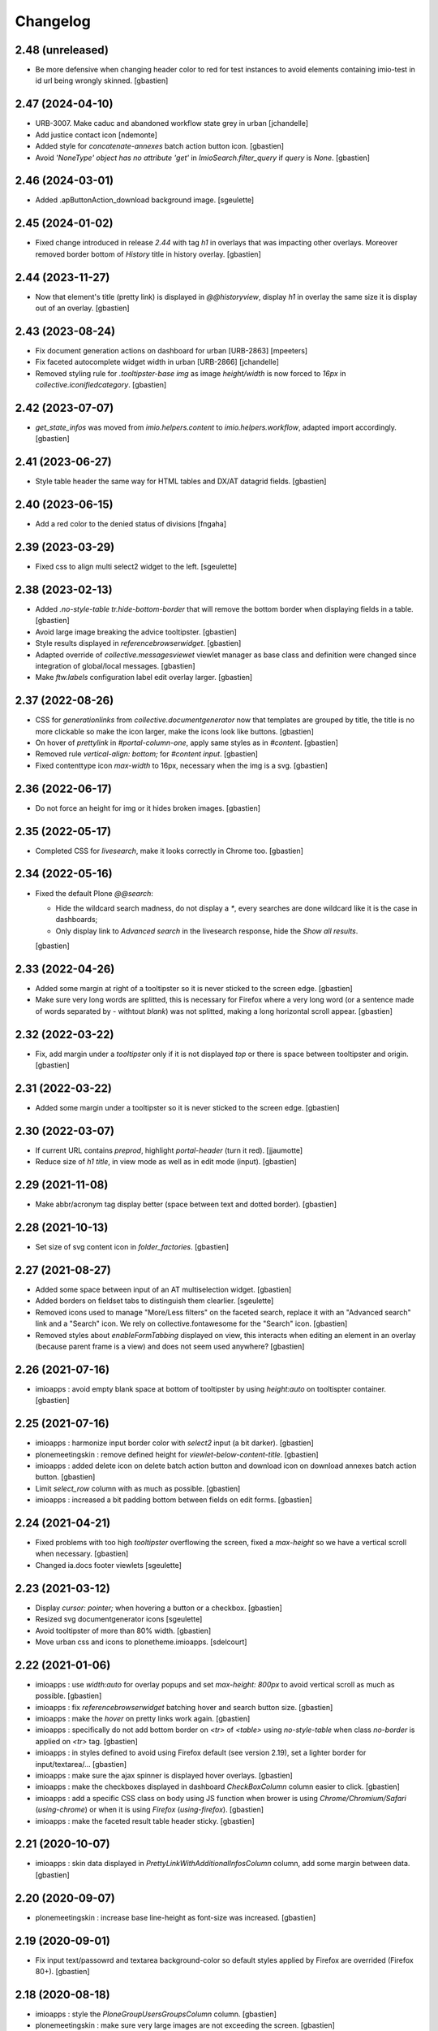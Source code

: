 Changelog
=========


2.48 (unreleased)
-----------------

- Be more defensive when changing header color to red for test instances
  to avoid elements containing imio-test in id url being wrongly skinned.
  [gbastien]

2.47 (2024-04-10)
-----------------

- URB-3007. Make caduc and abandoned workflow state grey in urban
  [jchandelle]
- Add justice contact icon
  [ndemonte]
- Added style for `concatenate-annexes` batch action button icon.
  [gbastien]
- Avoid `'NoneType' object has no attribute 'get'` in `ImioSearch.filter_query`
  if `query` is `None`.
  [gbastien]

2.46 (2024-03-01)
-----------------

- Added .apButtonAction_download background image.
  [sgeulette]

2.45 (2024-01-02)
-----------------

- Fixed change introduced in release `2.44` with tag `h1` in overlays that
  was impacting other overlays.
  Moreover removed border bottom of `History` title in history overlay.
  [gbastien]

2.44 (2023-11-27)
-----------------

- Now that element's title (pretty link) is displayed in `@@historyview`,
  display `h1` in overlay the same size it is display out of an overlay.
  [gbastien]

2.43 (2023-08-24)
-----------------

- Fix document generation actions on dashboard for urban [URB-2863]
  [mpeeters]
- Fix faceted autocomplete widget width in urban [URB-2866]
  [jchandelle]
- Removed styling rule for `.tooltipster-base img` as image `height/width`
  is now forced to `16px` in `collective.iconifiedcategory`.
  [gbastien]

2.42 (2023-07-07)
-----------------

- `get_state_infos` was moved from `imio.helpers.content` to
  `imio.helpers.workflow`, adapted import accordingly.
  [gbastien]

2.41 (2023-06-27)
-----------------

- Style table header the same way for HTML tables and DX/AT datagrid fields.
  [gbastien]

2.40 (2023-06-15)
-----------------

- Add a red color to the denied status of divisions
  [fngaha]

2.39 (2023-03-29)
-----------------

- Fixed css to align multi select2 widget to the left.
  [sgeulette]

2.38 (2023-02-13)
-----------------

- Added `.no-style-table tr.hide-bottom-border` that will remove
  the bottom border when displaying fields in a table.
  [gbastien]
- Avoid large image breaking the advice tooltipster.
  [gbastien]
- Style results displayed in `referencebrowserwidget`.
  [gbastien]
- Adapted override of `collective.messagesviewet` viewlet manager as base class
  and definition were changed since integration of global/local messages.
  [gbastien]
- Make `ftw.labels` configuration label edit overlay larger.
  [gbastien]

2.37 (2022-08-26)
-----------------

- CSS for `generationlinks` from `collective.documentgenerator` now that templates
  are grouped by title, the title is no more clickable so make the icon larger,
  make the icons look like buttons.
  [gbastien]
- On hover of `prettylink` in `#portal-column-one`, apply same styles as in `#content`.
  [gbastien]
- Removed rule `vertical-align: bottom;` for `#content input`.
  [gbastien]
- Fixed contenttype icon `max-width` to 16px, necessary when the img is a svg.
  [gbastien]

2.36 (2022-06-17)
-----------------

- Do not force an height for img or it hides broken images.
  [gbastien]

2.35 (2022-05-17)
-----------------

- Completed CSS for `livesearch`, make it looks correctly in Chrome too.
  [gbastien]

2.34 (2022-05-16)
-----------------

- Fixed the default Plone `@@search`:

  - Hide the wildcard search madness, do not display a `*`, every searches are
    done wildcard like it is the case in dashboards;
  - Only display link to `Advanced search` in the livesearch response,
    hide the `Show all results`.

  [gbastien]

2.33 (2022-04-26)
-----------------

- Added some margin at right of a tooltipster so it is never sticked to the screen edge.
  [gbastien]
- Make sure very long words are splitted, this is necessary for Firefox where
  a very long word (or a sentence made of words separated by `-` withtout `blank`)
  was not splitted, making a long horizontal scroll appear.
  [gbastien]

2.32 (2022-03-22)
-----------------

- Fix, add margin under a `tooltipster` only if it is not displayed `top`
  or there is space between tooltipster and origin.
  [gbastien]

2.31 (2022-03-22)
-----------------

- Added some margin under a tooltipster so it is never sticked to the screen edge.
  [gbastien]

2.30 (2022-03-07)
-----------------

- If current URL contains `preprod`, highlight `portal-header` (turn it red).
  [jjaumotte]
- Reduce size of `h1 title`, in view mode as well as in edit mode (input).
  [gbastien]

2.29 (2021-11-08)
-----------------

- Make abbr/acronym tag display better (space between text and dotted border).
  [gbastien]

2.28 (2021-10-13)
-----------------

- Set size of svg content icon in `folder_factories`.
  [gbastien]

2.27 (2021-08-27)
-----------------

- Added some space between input of an AT multiselection widget.
  [gbastien]
- Added borders on fieldset tabs to distinguish them clearlier.
  [sgeulette]
- Removed icons used to manage "More/Less filters" on the faceted search,
  replace it with an "Advanced search" link and a "Search" icon.
  We rely on collective.fontawesome for the "Search" icon.
  [gbastien]
- Removed styles about `enableFormTabbing` displayed on view, this interacts
  when editing an element in an overlay (because parent frame is a view)
  and does not seem used anywhere?
  [gbastien]

2.26 (2021-07-16)
-----------------

- imioapps : avoid empty blank space at bottom of tooltipster by using
  `height:auto` on tooltispter container.
  [gbastien]

2.25 (2021-07-16)
-----------------

- imioapps : harmonize input border color with `select2` input (a bit darker).
  [gbastien]
- plonemeetingskin : remove defined height for `viewlet-below-content-title`.
  [gbastien]
- imioapps : added delete icon on delete batch action button and
  download icon on download annexes batch action button.
  [gbastien]
- Limit `select_row` column with as much as possible.
  [gbastien]
- imioapps : increased a bit padding bottom between fields on edit forms.
  [gbastien]

2.24 (2021-04-21)
-----------------

- Fixed problems with too high `tooltipster` overflowing the screen,
  fixed a `max-height` so we have a vertical scroll when necessary.
  [gbastien]
- Changed ia.docs footer viewlets
  [sgeulette]

2.23 (2021-03-12)
-----------------

- Display `cursor: pointer;` when hovering a button or a checkbox.
  [gbastien]
- Resized svg documentgenerator icons
  [sgeulette]
- Avoid tooltipster of more than 80% width.
  [gbastien]
- Move urban css and icons to plonetheme.imioapps.
  [sdelcourt]

2.22 (2021-01-06)
-----------------

- imioapps : use `width:auto` for overlay popups and set `max-height: 800px`
  to avoid vertical scroll as much as possible.
  [gbastien]
- imioapps : fix `referencebrowserwidget` batching hover and search button size.
  [gbastien]
- imioapps : make the `hover` on pretty links work again.
  [gbastien]
- imioapps : specifically do not add bottom border on `<tr>` of `<table>` using
  `no-style-table` when class `no-border` is applied on `<tr>` tag.
  [gbastien]
- imioapps : in styles defined to avoid using Firefox default (see version 2.19),
  set a lighter border for input/textarea/...
  [gbastien]
- imioapps : make sure the ajax spinner is displayed hover overlays.
  [gbastien]
- imioapps : make the checkboxes displayed in dashboard `CheckBoxColumn`
  column easier to click.
  [gbastien]
- imioapps : add a specific CSS class on body using JS function when brower is
  using `Chrome/Chromium/Safari` (`using-chrome`) or
  when it is using `Firefox` (`using-firefox`).
  [gbastien]
- imioapps : make the faceted result table header sticky.
  [gbastien]

2.21 (2020-10-07)
-----------------

- imioapps : skin data displayed in `PrettyLinkWithAdditionalInfosColumn` column,
  add some margin between data.
  [gbastien]

2.20 (2020-09-07)
-----------------

- plonemeetingskin : increase base line-height as font-size was increased.
  [gbastien]

2.19 (2020-09-01)
-----------------

- Fix input text/passowrd and textarea background-color so default styles
  applied by Firefox are overrided (Firefox 80+).
  [gbastien]

2.18 (2020-08-18)
-----------------

- imioapps : style the `PloneGroupUsersGroupsColumn` column.
  [gbastien]
- plonemeetingskin : make sure very large images are not
  exceeding the screen.
  [gbastien]
- plonemeetingskin : removed useless styles about `actionMenuAX`
  that was replaced by `tooltipster`.
  [gbastien]
- imioapps : make sure input submit/button use `cursor:pointer`, moreover
  fix Firefox disappearance of `outline` when an `input submit` is clicked,
  replace it with a `box-shadow` as we use `border-radius`.
  [gbastien]
- imioapps : remove multiple definition for `#content legend padding`.
  [gbastien]

2.17 (2020-06-24)
-----------------

- plonemeetingskin : moved rules with logic to hide something
  back to plonemeting.css
  [gbastien]
- Make sure tooltipster tooltip arrow is displayed correctly
  (stay sticked to the tooltipster) when zooming in the internet browser.
  [gbastien]

2.16 (2020-04-02)
-----------------

- Added configurable help icon on the site header
  [sdelcourt]
- More precise CSS selector to hide CKEditor's spellchecking ad.
  [gbastien]

2.15 (2020-03-12)
-----------------

- Avoid too much padding top and left in CKeditor edit zone.
  [gbastien]
- Added a new CSS rule to hide CKEditor's spellchecking ad [aduchene]

2.14 (2020-02-06)
-----------------

- plonemeetingskin : added icon for 'wait advices' WF action panel button.
  [gbastien]

2.13 (2020-01-10)
-----------------

- As state color is defined on `<span>` with `imio.prettylink`,
  define `linkColor` on hover.
  [gbastien]

2.12 (2019-10-14)
-----------------

- Use common CSS for workflowstate viewlet.
  [gbastien]

2.11 (2019-09-12)
-----------------

- Added style for apButtonSelect class of actionspanel.
  [sgeulette]
- Added CSS for datagridfield rendered in a dashboard additional infos column.
  [gbastien]
- Added workflowstate viewlet
  [sgeulette]
- Added css for apButtonAction_edit.
  [sgeulette]

2.10 (2019-06-28)
-----------------

- Set `collective.behavior.talcondition` input field `width` to `99%`.
  [gbastien]

2.9 (2019-06-08)
----------------

- Set `padding-top: 0.5em;` instead `padding-top: 1em;` for
  `td.table_widget_value` so it is the same value as for
  `td.table_widget_label` and label/value are correctly aligned in views
  using it (our default dexterity view).
  [gbastien]

2.8 (2019-05-16)
----------------

- Added spinner_small.gif image and use it in the async_actions_panel div.
  [gbastien]
- Purge and redefine bundles used by resources registries
  (portal_css/portal_javascripts).
  [gbastien]
- Make sure a:visited links in portlets have same color as a:link.
  [gbastien]
- As header's height is `position:fixed`, compute the `#emptyviewlet`'s height
  dynamically using JS.  Viewlet's height is computed by calling the JS method
  directly in `empty.pt` so we do not see viewlet size changing.
  [gbastien]
- If current URL contains `imio-test`, highlight `portal-header` (turn it red).
  [gbastien]
- Override the `plone_context_state` view to redefine `canonical_object_url`
  to strip the `URL` containing `portal_factory` as this URL is used to call
  asynchronous JS functions.
  [gbastien]

2.7 (2019-01-28)
----------------

- pst css.
  [sgeulette]

2.6 (2019-01-25)
----------------

- imioapps : fixed fieldset legend height to 18px.
  [gbastien]
- plonemeetingskin : added icon for 'reorder items' action panel button.
  [gbastien]

2.5 (2018-12-18)
----------------

- imioapps : limit margin-bottom under fieldset.
  [gbastien]
- plonemeetingskin : remove margin under table displaying item infos
  on the item view.
  [gbastien]

2.4 (2018-12-04)
----------------

- plonemeetingskin : do not define border for .enableFormTabbing on
  faceted navigation.
  [gbastien]

2.3 (2018-11-29)
----------------

- Make sure dotted bottom border is displayed when using class 'link-tooltip'
  and element is used in a table.listing because base.css removes border-bottom
  using a !important...
  [gbastien]

2.2 (2018-11-20)
----------------

- Do not use `"` in dtml `fontFamily` property from `imioapps_properties.props`
  or it can not be used in `dtml`, used `'` instead.
  [gbastien]
- Skin `Add contact` link at bottom of `collective.contact.core` organization
  view so it is isolated from linked contacts and displayed correctly when
  using an actions panel viewlet at the bottom of the page.
  [gbastien]
- Set relative position on header in manage-viewlets view
  [sgeulette]
- Skin `collective.contact.core` `tooltip` to manage fixed width and correct
  display when `tooltip` content is too long.
  [gbastien]
- Skin z3c.form datagridfield to indentify row content.
  [gbastien]
- Added css to style as list li tag in overlay link integrity delete confirmation
  [sgeulette]
- Increase height of dropdown list of querystring dropdown widget
  (Collection query field widget).
  [gbastien]
- Be more precise about label for which bold is removed, only apply to
  multiselection lists of DX and AT.
  [gbastien]
- Adapted to not use position:absolute for fieldset legend.
  [gbastien]

2.1 (2018-07-23)
----------------

- Fix header so it is always visible.
  [gbastien]
- Depends on `collective.messagesviewlet` as we override the viewlet to move it
  from `IPortalHeader` to `IPortalTop` viewletmanager.
  [gbastien]
- Updated spinner.gif image to fit with skin default colors.
  [gbastien]
- Removed left-padding for #portal-globalnav.
  [gbastien]

2.0.17 (2018-04-20)
-------------------

- Limit padding for tooltipstered content.
  [gbastien]

2.0.16 (2018-02-23)
-------------------

- Adapted to new styles of tooltipster 4.2.6.
  [gbastien]

2.0.15 (2018-01-30)
-------------------

- Skin column-two the same way as column-one.  This makes portlets displayed
  on the left or on the right look similar.
  [gbastien]
- Hide borders of tables using class `no-style-table`.
  [gbastien]

2.0.14 (2017-12-07)
-------------------

- Only display the `scan` tab on annexes to roles `Manager/MeetingManager`.
  [gbastien]

2.0.13 (2017-11-28)
-------------------

- Set `vertical-align: bottom` for `input` instead `vertical-align: text-top`
  for `label` to align `input` and `label` correctly.
  [gbastien]

2.0.12 (2017-11-24)
-------------------

- Added favicon.
  [sgeulette]
- Skin `input#form-buttons-cancel` the same way `input.standalone` and skin
  `collective.eeafaceted.batchactions` buttons the same way `imio.actionspanel`
  buttons.
  [gbastien]

2.0.11 (2017-10-05)
-------------------

- Display navigation portlet same way as other portlets.
  [gbastien]
- Display the infos in the CKeditor SCAYT WebSpellChecker popup correctly.
  [gbastien]

2.0.10 (2017-08-30)
-------------------

- Removed styling for class `form.apFormButton` as it was removed from
  imio.actionspanel 1.29+, the add content select now uses the standard
  `apButton` CSS class like other buttons.
  [gbastien]
- Skin portletFooter to align it right.
  [gbastien]

2.0.9 (2017-08-28)
------------------

- Added icon for the store_every_items_decision_as_annex action
  in the plonemeetingskin.
  [gbastien]
- Fixed fieldset/legend top padding.

2.0.8 (2017-06-09)
------------------

- Make <abbr> and <acronym> dotted underline work for every browsers.
  [gbastien]
- Removed useless code about MeetingFile in plonemeetingskin.
  [gbastien]
- Display <th> of table the same way as it is rendered by appy.pod, namely text
  black and grey background.
  [gbastien]

2.0.7 (2017-03-22)
------------------

- Use a brighter blue color for links.
  [gbastien]

2.0.6 (2017-03-14)
------------------

- Highlight the 'lost password?' link in the login_form.
- Style actionspanel select button
- Adapted styles so font-size and line-height are the same while using CKeditor
- Added file imioapps_ckeditor_moonolisa.css.dtml that is enabled when the
  Moono-Lisa skin is selected in CKEditor properties.  This makes it work
  correctly in Chrome and greyed a bit more the selected buttons
- Reduce fieldset padding in form fieldset tabbing

2.0.5 (2017-01-25)
------------------

- Do not use 'float: left;' to move the <legend> tag, it is not working
  anymore with recent versions of Chrome.  Instead use 'position: absolute;'.
  This works in both FF and Chrome and simplify overal CSS.
- Display AT and DX field title bold but selectable contents as normal.
  This is the case for radio buttons, multiple checkboxes, ...

2.0.4 (2016-12-05)
------------------

- Added margin-left for listingBar 'next elements' button or it sticks
  to previous one. This appears until Plone 4.3.8.
- Update pstskin profile (reduce logo, change css)


2.0.3 (2016-06-17)
------------------

- Removed styling for tags <acronym> and <abbr>.
- Optimized icon position on buttons.
- Small fixes for Chrome.


2.0.2 (2016-05-17)
------------------

- Display header correctly for anonymous when portal_tabs are displayed.
- Removed padding-left added by Firefox to input.
- Skin portlet News.


2.0.1 (2016-05-13)
------------------

- Use navBackgroundColor for listingBar hover and select color.
- Make sure broken images are shown in FF.
- Display default faceted widgets (not advanced) the same height.


2.0 (2016-04-19)
----------------

- New layout.


1.2.7 (2016-01-21)
------------------

- Removed 'meetingadvice' icon relevant CSS as it uses a real icon now.
- Define 'height' for search button so it is displayed correctly in Chrome.
- Added left/right padding to collective.messagesviewlet message.
- Limit padding in z3ctable header cells.


1.2.6 (2015-12-03)
------------------

- imioapps : use a bigger spinner.gif and grey page when faceted is locked

1.2.5 (2015-07-14)
------------------

- Several adaptations regarding imio.dashboard integration

1.2.4 (2015-03-18)
------------------
- plonemeetingskin : do not display a contenttype-x icon for type 'MeetingFile' and 'MeetingItem'
- imioapps : skin also listingBar displayed in referencebrowserwidget

1.2.3 (2014-09-23)
------------------
- Added back skins.zcml that register File System Directory Views
- Added profile to go to version 1.2.3 that removes old _templates File System Directory Views

1.2.2 (2014-09-23)
------------------
- Fixes.

1.2.1 (2014-09-23)
------------------
- Fixes.

1.2 (2014-09-22)
----------------
- Fixes.

1.1 (2014-03-07)
----------------
- Adapted styles

1.0 (2014-02-12)
----------------
- First release, added 4 skins : dmsmailskin, imioapps, plonemeetingskin, pstskin
